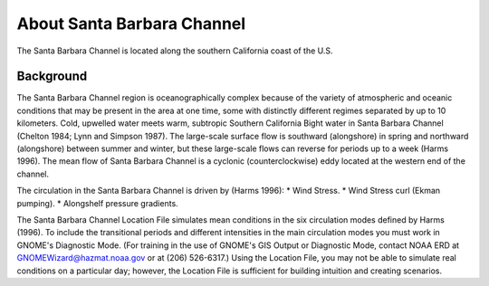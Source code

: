 .. keywords
   Santa Barbara, location

About Santa Barbara Channel
^^^^^^^^^^^^^^^^^^^^^^^^^^^^^^^^^^^^^^^^^^^

The Santa Barbara Channel is located along the southern California coast of the U.S.

Background
=======================================

The Santa Barbara Channel region is oceanographically complex because of the variety of atmospheric and oceanic conditions that may be present in the area at one time, some with distinctly different regimes separated by up to 10 kilometers. Cold, upwelled water meets warm, subtropic Southern California Bight water in Santa Barbara Channel (Chelton 1984; Lynn and Simpson 1987). The large-scale surface flow is southward (alongshore) in spring and northward (alongshore) between summer and winter, but these large-scale flows can reverse for periods up to a week (Harms 1996). The mean flow of Santa Barbara Channel is a cyclonic (counterclockwise) eddy located at the western end of the channel.

The circulation in the Santa Barbara Channel is driven by (Harms 1996):
* Wind Stress.
* Wind Stress curl (Ekman pumping).
* Alongshelf pressure gradients.

The Santa Barbara Channel Location File simulates mean conditions in the six circulation modes defined by Harms (1996). To include the transitional periods and different intensities in the main circulation modes you must work in GNOME's Diagnostic Mode. (For training in the use of GNOME's GIS Output or Diagnostic Mode, contact NOAA ERD at GNOMEWizard@hazmat.noaa.gov or at (206) 526-6317.) Using the Location File, you may not be able to simulate real conditions on a particular day; however, the Location File is sufficient for building intuition and creating scenarios.